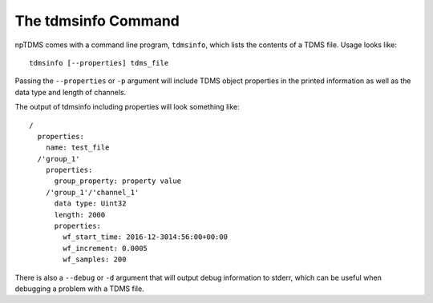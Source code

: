 The tdmsinfo Command
====================

npTDMS comes with a command line program, ``tdmsinfo``, which
lists the contents of a TDMS file.
Usage looks like::

    tdmsinfo [--properties] tdms_file

Passing the ``--properties`` or ``-p`` argument will include TDMS object
properties in the printed information as well as the data type and length of channels.

The output of tdmsinfo including properties will look something like::

    /
      properties:
        name: test_file
      /'group_1'
        properties:
          group_property: property value
        /'group_1'/'channel_1'
          data type: Uint32
          length: 2000
          properties:
            wf_start_time: 2016-12-3014:56:00+00:00
            wf_increment: 0.0005
            wf_samples: 200

There is also a ``--debug`` or ``-d`` argument that will output debug information
to stderr, which can be useful when debugging a problem with a TDMS file.
